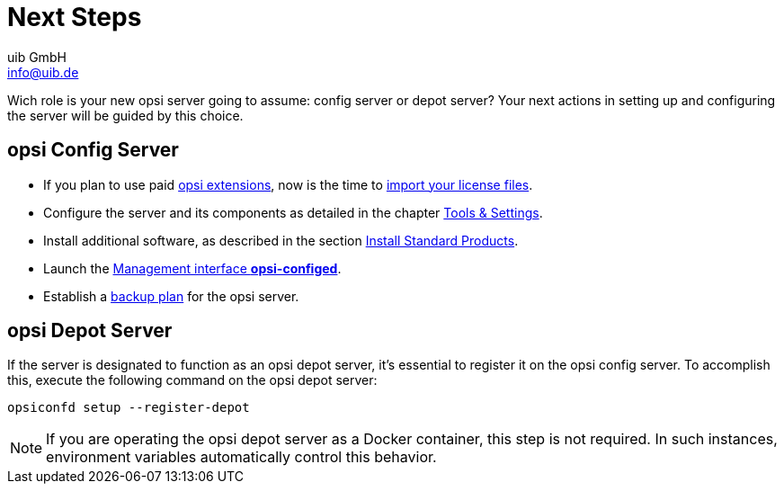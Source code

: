 ////
; Copyright (c) uib GmbH (www.uib.de)
; This documentation is owned by uib
; and published under the german creative commons by-sa license
; see:
; https://creativecommons.org/licenses/by-sa/3.0/de/
; https://creativecommons.org/licenses/by-sa/3.0/de/legalcode
; english:
; https://creativecommons.org/licenses/by-sa/3.0/
; https://creativecommons.org/licenses/by-sa/3.0/legalcode
;
; credits: https://www.opsi.org/credits/
////

:Author:    uib GmbH
:Email:     info@uib.de
:Date:      18.12.2023
:Revision:  4.3
:toclevels: 6
:doctype:   book
:icons:     font
:xrefstyle: full



[[server-installation-next-steps]]
= Next Steps

Wich role is your new opsi server going to assume: config server or depot server? Your next actions in setting up and configuring the server will be guided by this choice.

== opsi Config Server

* If you plan to use paid xref:opsi-modules:modules.adoc[opsi extensions], now is the time to xref:opsi-modules:modules.adoc[import your license files].
* Configure the server and its components as detailed in the chapter xref:server:components/components.adoc[Tools & Settings].
* Install additional software, as described in the section xref:server:components/commandline.adoc#server-components-opsi-package-updater-install-default-products[Install Standard Products].
* Launch the xref:gui:configed.adoc[Management interface *opsi-configed*].
* Establish a xref:server:components/backup.adoc[backup plan] for the opsi server.

== opsi Depot Server

If the server is designated to function as an opsi depot server, it's essential to register it on the opsi config server. To accomplish this, execute the following command on the opsi depot server:

[source,console]
----
opsiconfd setup --register-depot
----

NOTE: If you are operating the opsi depot server as a Docker container, this step is not required. In such instances, environment variables automatically control this behavior.
